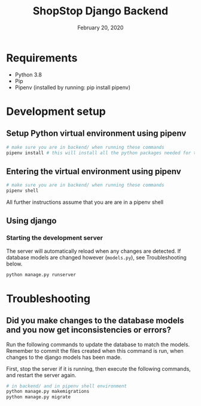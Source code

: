 #+TITLE:   ShopStop Django Backend
#+DATE:    February 20, 2020
#+SINCE:
#+STARTUP: inlineimages

* Table of Contents :TOC_3:noexport:
- [[#requirements][Requirements]]
- [[#development-setup][Development setup]]
  - [[#setup-python-virtual-environment-using-pipenv][Setup Python virtual environment using pipenv]]
  - [[#entering-the-virtual-environment-using-pipenv][Entering the virtual environment using pipenv]]
  - [[#using-django][Using django]]
    - [[#starting-the-development-server][Starting the development server]]
- [[#troubleshooting][Troubleshooting]]
  - [[#did-you-make-changes-to-the-database-models-and-you-now-get-inconsistencies-or-errors][Did you make changes to the database models and you now get inconsistencies or errors?]]

* Requirements
- Python 3.8
- Pip
- Pipenv (installed by running: pip install pipenv)

* Development setup
** Setup Python virtual environment using pipenv
#+BEGIN_SRC sh
# make sure you are in backend/ when running these commands
pipenv install # this will install all the python packages needed for this project
#+END_SRC

#+RESULTS:
| Installing dependencies from Pipfile.lock (453528)… |                                                      |
| To activate this project's virtualenv               | run pipenv shell.                                    |
| Alternatively                                       | run a command inside the virtualenv with pipenv run. |



** Entering the virtual environment using pipenv
#+BEGIN_SRC sh
# make sure you are in backend/ when running these commands
pipenv shell
#+END_SRC

All further instructions assume that you are are in a pipenv shell

** Using django
*** Starting the development server
The server will automatically reload when any changes are detected. If database
models are changed however (~models.py~), see Troubleshooting below.

#+BEGIN_SRC sh
python manage.py runserver
#+END_SRC



* Troubleshooting
** Did you make changes to the database models and you now get inconsistencies or errors?
Run the following commands to update the database to match the models.
Remember to commit the files created when this command is run, when changes to
the django models has been made.

First, stop the server if it is running, then execute the following commands,
and restart the server again.

#+BEGIN_SRC sh
# in backend/ and in pipenv shell environment
python manage.py makemigrations
python manage.py migrate
#+END_SRC
